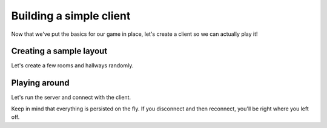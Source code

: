 ==========================
 Building a simple client
==========================

Now that we've put the basics for our game in place, let's create a client so
we can actually play it!

Creating a sample layout
========================

Let's create a few rooms and hallways randomly.



Playing around
==============

Let's run the server and connect with the client.

Keep in mind that everything is persisted on the fly. If you disconnect and
then reconnect, you'll be right where you left off.

